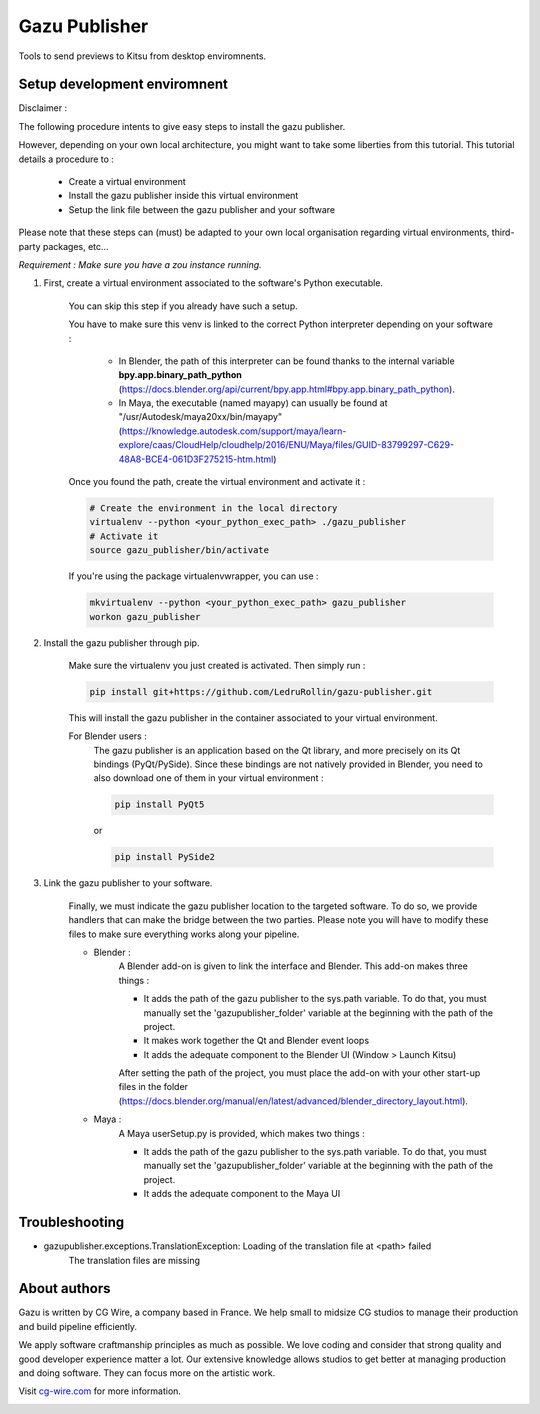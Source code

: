 Gazu Publisher
==============

Tools to send previews to Kitsu from desktop enviromnents.

Setup development enviromnent
-----------------------------
Disclaimer :

The following procedure intents to give easy steps to install the gazu publisher.

However, depending on your own local architecture, you might want to take
some liberties from this tutorial.
This tutorial details a procedure to :
    - Create a virtual environment
    - Install the gazu publisher inside this virtual environment
    - Setup the link file between the gazu publisher and your software
Please note that these steps can (must) be adapted to your own local
organisation regarding virtual environments, third-party packages, etc...

*Requirement : Make sure you have a zou instance running.*

1. First, create a virtual environment associated to the software's Python executable.

    You can skip this step if you already have such a setup.

    You have to make sure this venv is linked to the correct Python interpreter
    depending on your software :


        - In Blender, the path of this interpreter can be found thanks to the internal variable **bpy.app.binary_path_python** (https://docs.blender.org/api/current/bpy.app.html#bpy.app.binary_path_python).


        - In Maya, the executable (named mayapy) can usually be found at "/usr/Autodesk/maya20xx/bin/mayapy" (https://knowledge.autodesk.com/support/maya/learn-explore/caas/CloudHelp/cloudhelp/2016/ENU/Maya/files/GUID-83799297-C629-48A8-BCE4-061D3F275215-htm.html)

    Once you found the path, create the virtual environment and activate it :

    .. code:: bash

        # Create the environment in the local directory
        virtualenv --python <your_python_exec_path> ./gazu_publisher
        # Activate it
        source gazu_publisher/bin/activate

    If you're using the package virtualenvwrapper, you can use :

    .. code:: bash

        mkvirtualenv --python <your_python_exec_path> gazu_publisher
        workon gazu_publisher

2. Install the gazu publisher through pip.

    Make sure the virtualenv you just created is activated. Then simply run :

    .. code:: bash

        pip install git+https://github.com/LedruRollin/gazu-publisher.git

    This will install the gazu publisher in the container associated to your virtual environment.

    For Blender users :
        The gazu publisher is an application based on the Qt library, and more precisely on its Qt bindings (PyQt/PySide).
        Since these bindings are not natively provided in Blender, you need to also download one of them in your virtual environment :

        .. code:: bash

            pip install PyQt5

        or

        .. code:: bash

            pip install PySide2



3. Link the gazu publisher to your software.

    Finally, we must indicate the gazu publisher location to the targeted software.
    To do so, we provide handlers that can make the bridge between the two parties.
    Please note you will have to modify these files to make sure everything works along your pipeline.

    - Blender :
        A Blender add-on is given to link the interface and Blender.
        This add-on makes three things :

        - It adds the path of the gazu publisher to the sys.path variable. To do that, you must manually set the 'gazupublisher_folder' variable at the beginning with the path of the project.
        - It makes work together the Qt and Blender event loops
        - It adds the adequate component to the Blender UI (Window > Launch Kitsu)

        After setting the path of the project, you must place the add-on with your other start-up files in the folder (https://docs.blender.org/manual/en/latest/advanced/blender_directory_layout.html).

    - Maya :
        A Maya userSetup.py is provided, which makes two things :

        - It adds the path of the gazu publisher to the sys.path variable. To do that, you must manually set the 'gazupublisher_folder' variable at the beginning with the path of the project.
        - It adds the adequate component to the Maya UI

Troubleshooting
---------------
- gazupublisher.exceptions.TranslationException: Loading of the translation file at <path> failed
    The translation files are missing
About authors
-------------

Gazu is written by CG Wire, a company based in France. We help small to
midsize CG studios to manage their production and build pipeline
efficiently.

We apply software craftmanship principles as much as possible. We love
coding and consider that strong quality and good developer experience
matter a lot. Our extensive knowledge allows studios to get better at
managing production and doing software. They can focus more on the artistic
work.

Visit `cg-wire.com <https://cg-wire.com>`__ for more information.

|CGWire Logo|

.. |CGWire Logo| image:: https://zou.cg-wire.com/cgwire.png
   :target: https://cg-wire.com
